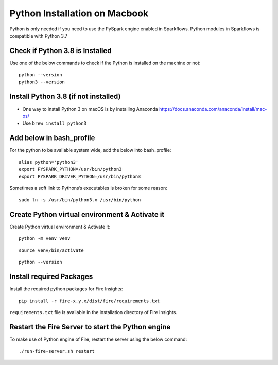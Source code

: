 Python Installation on Macbook
====================

Python is only needed if you need to use the PySpark engine enabled in Sparkflows. Python modules in Sparkflows is compatible with Python 3.7

Check if Python 3.8 is Installed
---------------------------------

Use one of the below commands to check if the Python is installed on the machine or not::

  python --version
  python3 --version


Install Python 3.8 (if not installed)
---------------------------------------
 
* One way to install Python 3 on macOS is by installing Anaconda https://docs.anaconda.com/anaconda/install/mac-os/
* Use ``brew install python3``

Add below in bash_profile
--------------------------

For the python to be available system wide, add the below into bash_profile::

  alias python='python3'
  export PYSPARK_PYTHON=/usr/bin/python3
  export PYSPARK_DRIVER_PYTHON=/usr/bin/python3
  
Sometimes a soft link to Pythons’s executables is broken for some reason::

  sudo ln -s /usr/bin/python3.x /usr/bin/python
   
Create Python virtual environment & Activate it
-----------------------------------------------

Create Python virtual environment & Activate it::

  python -m venv venv

::

  source venv/bin/activate

::

  python --version

Install required Packages
-------------------------

Install the required python packages for Fire Insights::

  pip install -r fire-x.y.x/dist/fire/requirements.txt
   
``requirements.txt`` file is available in the installation directory of Fire Insights.

Restart the Fire Server to start the Python engine
---------------------------------------------------

To make use of Python engine of Fire, restart the server using the below command::

    ./run-fire-server.sh restart
